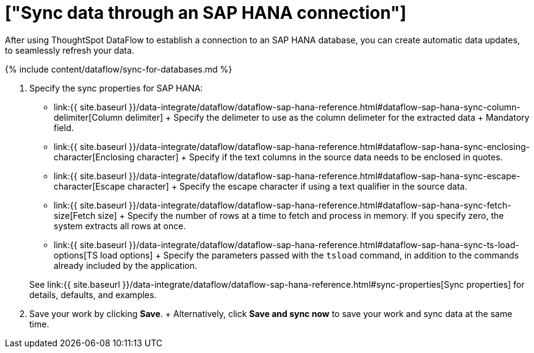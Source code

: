 = ["Sync data through an SAP HANA connection"]
:last_updated: 7/7/2020
:permalink: /:collection/:path.html
:sidebar: mydoc_sidebar
:toc: true

After using ThoughtSpot DataFlow to establish a connection to an SAP HANA database, you can create automatic data updates, to seamlessly refresh your data.

{% include content/dataflow/sync-for-databases.md %}

. Specify the sync properties for SAP HANA:
 ** link:{{ site.baseurl }}/data-integrate/dataflow/dataflow-sap-hana-reference.html#dataflow-sap-hana-sync-column-delimiter[Column delimiter] + Specify the delimeter to use as the  column delimeter for the extracted data + Mandatory field.
 ** link:{{ site.baseurl }}/data-integrate/dataflow/dataflow-sap-hana-reference.html#dataflow-sap-hana-sync-enclosing-character[Enclosing character] + Specify if the text columns in the source data needs to be enclosed in quotes.
 ** link:{{ site.baseurl }}/data-integrate/dataflow/dataflow-sap-hana-reference.html#dataflow-sap-hana-sync-escape-character[Escape character] + Specify the escape character if using a text qualifier in the source data.
 ** link:{{ site.baseurl }}/data-integrate/dataflow/dataflow-sap-hana-reference.html#dataflow-sap-hana-sync-fetch-size[Fetch size] + Specify the number of rows at a time to fetch and process in memory.
If you specify zero, the system extracts all rows at once.
 ** link:{{ site.baseurl }}/data-integrate/dataflow/dataflow-sap-hana-reference.html#dataflow-sap-hana-sync-ts-load-options[TS load options] + Specify the parameters passed with the `tsload` command, in addition to the commands already included by the application.

+
See link:{{ site.baseurl }}/data-integrate/dataflow/dataflow-sap-hana-reference.html#sync-properties[Sync properties] for details, defaults, and examples.
. Save your work by clicking *Save*.
+ Alternatively, click *Save and sync now* to save your work and sync data at the same time.
